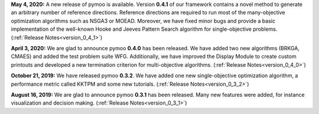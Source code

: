 

**May 4, 2020:** A new release of pymoo is available. Version **0.4.1** of our framework contains
a novel method to generate an arbitrary number of reference directions. Reference directions are
required to run most of the many-objective optimization algorithms such as NSGA3 or MOEAD.
Moreover, we have fixed minor bugs and provide a basic implementation of the well-known Hooke and Jeeves Pattern Search
algorithm for single-objective problems.
(:ref:`Release Notes<version_0_4_1>`)



**April 3, 2020:** We are glad to announce pymoo **0.4.0** has been released.
We have added two new algorithms (BRKGA, CMAES) and added the test problem suite WFG.
Additionally, we have improved the Display Module to create custom printouts and developed
a new termination criterion for multi-objective algorithms. (:ref:`Release Notes<version_0_4_0>`)



**October 21, 2019:** We have released pymoo **0.3.2**. We have added one new single-objective optimization algorithm,
a performance metric called KKTPM and some new tutorials. (:ref:`Release Notes<version_0_3_2>`)


**August 16, 2019:** We are glad to announce pymoo **0.3.1** has been released. Many new features were added, for instance
visualization and decision making. (:ref:`Release Notes<version_0_3_1>`)
